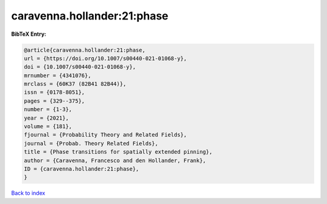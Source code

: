 caravenna.hollander:21:phase
============================

.. :cite:t:`caravenna.hollander:21:phase`

.. bibliography:: ../../All.bib

**BibTeX Entry:**

.. code-block:: bibtex

   @article{caravenna.hollander:21:phase,
   url = {https://doi.org/10.1007/s00440-021-01068-y},
   doi = {10.1007/s00440-021-01068-y},
   mrnumber = {4341076},
   mrclass = {60K37 (82B41 82B44)},
   issn = {0178-8051},
   pages = {329--375},
   number = {1-3},
   year = {2021},
   volume = {181},
   fjournal = {Probability Theory and Related Fields},
   journal = {Probab. Theory Related Fields},
   title = {Phase transitions for spatially extended pinning},
   author = {Caravenna, Francesco and den Hollander, Frank},
   ID = {caravenna.hollander:21:phase},
   }

`Back to index <../index>`_
